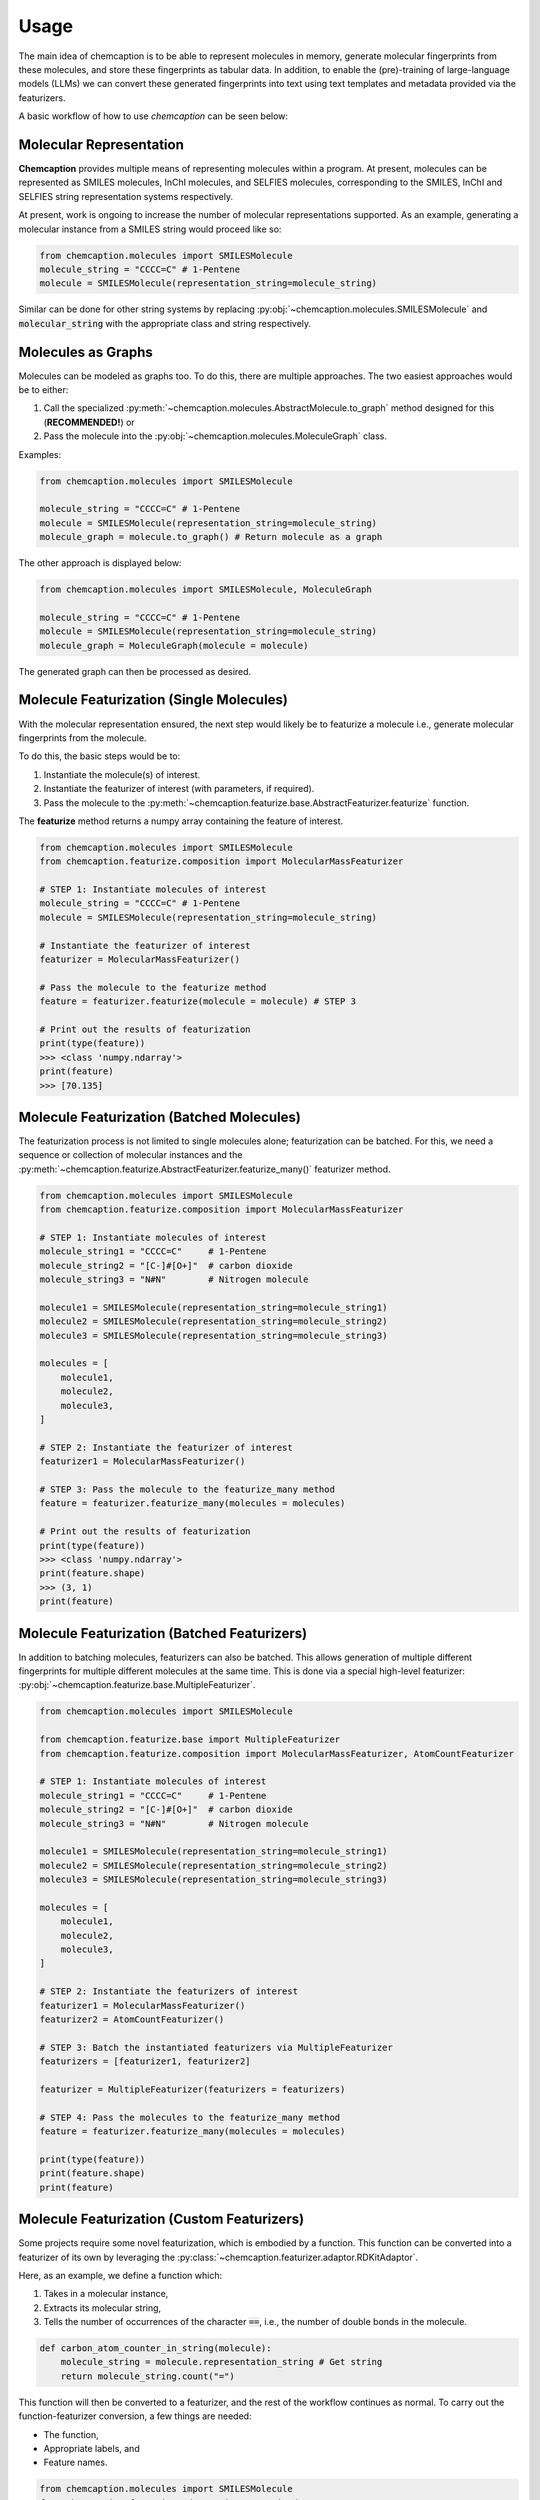 Usage
=====
The main idea of chemcaption is to be able to represent molecules in memory, generate molecular fingerprints from these
molecules, and store these fingerprints as tabular data. 
In addition, to enable the (pre)-training of large-language models (LLMs) we can convert these generated fingerprints into text using text templates and metadata provided via the featurizers.

A basic workflow of how to use *chemcaption* can be seen below:

Molecular Representation
------------------------
**Chemcaption** provides multiple means of representing molecules within a program. At present,
molecules can be represented as SMILES molecules, InChI molecules, and SELFIES molecules,
corresponding to the SMILES, InChI and SELFIES string representation systems respectively.

At present, work is ongoing to increase the number of molecular representations supported. As an example,
generating a molecular instance from a SMILES string would proceed like so:

.. code-block:: python

    from chemcaption.molecules import SMILESMolecule
    molecule_string = "CCCC=C" # 1-Pentene
    molecule = SMILESMolecule(representation_string=molecule_string)
..

Similar can be done for other string systems by replacing :py:obj:`~chemcaption.molecules.SMILESMolecule` and :code:`molecular_string`
with the appropriate class and string respectively.

Molecules as Graphs
-------------------
Molecules can be modeled as graphs too. To do this, there are multiple approaches. The two easiest approaches would be to either:

1. Call the specialized :py:meth:`~chemcaption.molecules.AbstractMolecule.to_graph` method designed for this (**RECOMMENDED!**) or
2. Pass the molecule into the :py:obj:`~chemcaption.molecules.MoleculeGraph` class.

Examples:

.. code-block:: python

    from chemcaption.molecules import SMILESMolecule

    molecule_string = "CCCC=C" # 1-Pentene
    molecule = SMILESMolecule(representation_string=molecule_string)
    molecule_graph = molecule.to_graph() # Return molecule as a graph
..

The other approach is displayed below:

.. code-block:: python

    from chemcaption.molecules import SMILESMolecule, MoleculeGraph

    molecule_string = "CCCC=C" # 1-Pentene
    molecule = SMILESMolecule(representation_string=molecule_string)
    molecule_graph = MoleculeGraph(molecule = molecule)
..

The generated graph can then be processed as desired.


Molecule Featurization (Single Molecules)
-----------------------------------------
With the molecular representation ensured, the next step would likely be to featurize a molecule i.e.,
generate molecular fingerprints from the molecule.

To do this, the basic steps would be to:

1. Instantiate the molecule(s) of interest.
2. Instantiate the featurizer of interest (with parameters, if required).
3. Pass the molecule to the :py:meth:`~chemcaption.featurize.base.AbstractFeaturizer.featurize` function.

The **featurize** method returns a numpy array containing the feature of interest.

.. code-block:: python

    from chemcaption.molecules import SMILESMolecule
    from chemcaption.featurize.composition import MolecularMassFeaturizer

    # STEP 1: Instantiate molecules of interest
    molecule_string = "CCCC=C" # 1-Pentene
    molecule = SMILESMolecule(representation_string=molecule_string)

    # Instantiate the featurizer of interest
    featurizer = MolecularMassFeaturizer()

    # Pass the molecule to the featurize method
    feature = featurizer.featurize(molecule = molecule) # STEP 3

    # Print out the results of featurization
    print(type(feature))
    >>> <class 'numpy.ndarray'>
    print(feature)
    >>> [70.135]
..

Molecule Featurization (Batched Molecules)
------------------------------------------
The featurization process is not limited to single molecules alone; featurization can be batched. 
For this, we need a sequence or collection of molecular instances and the :py:meth:`~chemcaption.featurize.AbstractFeaturizer.featurize_many()` featurizer method.

.. code-block:: python

    from chemcaption.molecules import SMILESMolecule
    from chemcaption.featurize.composition import MolecularMassFeaturizer

    # STEP 1: Instantiate molecules of interest
    molecule_string1 = "CCCC=C"     # 1-Pentene
    molecule_string2 = "[C-]#[O+]"  # carbon dioxide
    molecule_string3 = "N#N"        # Nitrogen molecule

    molecule1 = SMILESMolecule(representation_string=molecule_string1)
    molecule2 = SMILESMolecule(representation_string=molecule_string2)
    molecule3 = SMILESMolecule(representation_string=molecule_string3)

    molecules = [
        molecule1,
        molecule2,
        molecule3,
    ]

    # STEP 2: Instantiate the featurizer of interest
    featurizer1 = MolecularMassFeaturizer()

    # STEP 3: Pass the molecule to the featurize_many method
    feature = featurizer.featurize_many(molecules = molecules)

    # Print out the results of featurization
    print(type(feature))
    >>> <class 'numpy.ndarray'>
    print(feature.shape)
    >>> (3, 1)
    print(feature)
..


Molecule Featurization (Batched Featurizers)
--------------------------------------------
In addition to batching molecules, featurizers can also be batched. This
allows generation of multiple different fingerprints for multiple different molecules at the same time.
This is done via a special high-level featurizer: :py:obj:`~chemcaption.featurize.base.MultipleFeaturizer`.

.. code-block:: python

    from chemcaption.molecules import SMILESMolecule

    from chemcaption.featurize.base import MultipleFeaturizer
    from chemcaption.featurize.composition import MolecularMassFeaturizer, AtomCountFeaturizer

    # STEP 1: Instantiate molecules of interest
    molecule_string1 = "CCCC=C"     # 1-Pentene
    molecule_string2 = "[C-]#[O+]"  # carbon dioxide
    molecule_string3 = "N#N"        # Nitrogen molecule

    molecule1 = SMILESMolecule(representation_string=molecule_string1)
    molecule2 = SMILESMolecule(representation_string=molecule_string2)
    molecule3 = SMILESMolecule(representation_string=molecule_string3)

    molecules = [
        molecule1,
        molecule2,
        molecule3,
    ]

    # STEP 2: Instantiate the featurizers of interest
    featurizer1 = MolecularMassFeaturizer()
    featurizer2 = AtomCountFeaturizer()

    # STEP 3: Batch the instantiated featurizers via MultipleFeaturizer
    featurizers = [featurizer1, featurizer2]

    featurizer = MultipleFeaturizer(featurizers = featurizers)

    # STEP 4: Pass the molecules to the featurize_many method
    feature = featurizer.featurize_many(molecules = molecules)

    print(type(feature))
    print(feature.shape)
    print(feature)
..


Molecule Featurization (Custom Featurizers)
--------------------------------------------
Some projects require some novel featurization, which is embodied by a function.
This function can be converted into a featurizer of its own by leveraging the :py:class:`~chemcaption.featurizer.adaptor.RDKitAdaptor`.

Here, as an example, we define a function which:

1. Takes in a molecular instance,
2. Extracts its molecular string,
3. Tells the number of occurrences of the character :code:`==`, i.e., the number of double bonds in the molecule.

.. code-block:: python

    def carbon_atom_counter_in_string(molecule):
        molecule_string = molecule.representation_string # Get string
        return molecule_string.count("=")
..

This function will then be converted to a featurizer, and the rest of the workflow continues as normal. To carry out the function-featurizer conversion, a few things are needed:

* The function,
* Appropriate labels, and
* Feature names.

.. code-block:: python

    from chemcaption.molecules import SMILESMolecule
    from chemcaption.featurize.adaptor import RDKitAdaptor

    # Convert function to featurizer via RDKitAdaptor
    function_featurizer = RDKitAdaptor(
        rdkit_function=carbon_atom_counter_in_string,
        labels = ["num_carbon_atoms"],
        names = [
            {
                "noun": "number of carbon atoms"
            }
        ]
    )

    # Generate molecule instance
    molecule_string = "N#N"  # Nitrogen molecule
    molecule = SMILESMolecule(representation_string=molecule_string)

    feature = function_featurizer.featurize(molecule = molecule)

    print(type(feature))
    print(feature.shape)
    print(feature)
..


Molecule Featurization (Text)
-----------------------------
The above featurization processes are all valid, with the added functionality of being able to generate the features as
part of text.

Here, for instance, we revisit the example where we convert a function to a featurizer. This time, we generate the
features as text, leveraging the :py:meth:`~chemcaption.featurize.AbstractFeaturizer.text_featurize`  method.

.. code-block:: python

    from chemcaption.molecules import SMILESMolecule
    from chemcaption.featurize.adaptor import RDKitAdaptor

    # Convert function to featurizer via RDKitAdaptor
    function_featurizer = RDKitAdaptor(
        rdkit_function=carbon_atom_counter_in_string,
        labels = ["num_carbon_atoms"],
        names = [
            {
                "noun": "number of carbon atoms"
            }
        ]
    )

    # Generate molecule instance
    molecule_string = "N#N"  # Nitrogen molecule
    molecule = SMILESMolecule(representation_string=molecule_string)

    feature = function_featurizer.text_featurize(molecule = molecule)

    print(type(feature))
    >>> <class 'chemcaption.featurize.text.Prompt'>
    print(feature)
    >>> {'representation': 'N#N', 'representation_type': 'SMILES', 'prompt_template': 'Question: What {VERB} the {PROPERTY_NAME} of the molecule with {REPR_SYSTEM} {REPR_STRING}?', 'completion_template': 'Answer: {COMPLETION}', 'completion': [0], 'completion_names': 'number of carbon atoms', 'completion_labels': ['num_carbon_atoms'], 'constraint': None, 'filled_prompt': 'Question: What is the number of carbon atoms of the molecule with SMILES N#N?', 'filled_completion': 'Answer: 0'}
..

As can be seen, the :py:meth:`~chemcaption.featurize.base.AbstractFeaturizer.text_featurize` method returns a :py:meth:`~chemcaption.featurize.text.Prompt` instance.

Molecular Comparison (Single Featurizer)
--------------------------------------------
One of the driving interests of the **chemcaption** project is to improve on efforts to generate graph data
for applications in chemistry. In **chemcaption**, the answer to this is the :py:obj:`~chemcaption.featurize.base.Comparator` class.

The Comparator class allows the comparison of molecular instances based upon some criteria. Some default
Comparators are implemented in **chemcaption** at the moment. In addition, the Comparator API makes it easy
for any user to define their own Comparator instances.

Utilizing a pre-defined comparator is as simple as:

.. code-block:: python

    from chemcaption.molecules import SMILESMolecule
    from chemcaption.featurize.comparator import AtomCountComparator

    # Convert function to featurizer via RDKitAdaptor
    comparator = AtomCountComparator()

    # Generate molecular instances
    molecule_string1 = "CCCC=C"     # 1-Pentene
    molecule_string2 = "[C-]#[O+]"  # Carbon dioxide
    molecule_string3 = "N#N"        # Nitrogen molecule

    molecule1 = SMILESMolecule(representation_string=molecule_string1) # STEP 1
    molecule2 = SMILESMolecule(representation_string=molecule_string2) # STEP 1
    molecule3 = SMILESMolecule(representation_string=molecule_string3) # STEP 1

    molecules = [
        molecule1,
        molecule2,
        molecule3,
    ]

    feature = comparator.compare(molecules = molecules)

    print(type(feature))
    >>> <class 'numpy.ndarray'>
    print(feature.shape)
    >>> (1, 2)
    print(feature)
    >>> [[0 0]]
..

As can be attested to, calling the Comparator API is just as straightforward as calling the AbstractFeaturizer API;
just replace the call to the **featurize** method with a call to the :py:meth:`~chemcaption.featurize.base.Comparator.compare` method.


Molecular Comparison (Batched Featurizers)
----------------------------------------------------------------
In addition to comparison on one featurizer, comparison can be carried out between molecules over multiple featurizers.

In this case, all that is needed is to pass a collection of featurizers to the more general **Comparator** constructor.

.. code-block:: python

    from chemcaption.molecules import SMILESMolecule

    from chemcaption.featurize.composition import MolecularMassFeaturizer, AtomCountFeaturizer
    from chemcaption.featurize.base import Comparator

    # Instantiate featurizers for comparison purposes
    featurizer1 = MolecularMassFeaturizer()                     # STEP 2
    featurizer2 = AtomCountFeaturizer()                         # STEP 2

    # Collate featurizers
    featurizers = [featurizer1, featurizer2]

    # Convert function to featurizer via RDKitAdaptor
    comparator = Comparator(featurizers = featurizers)

    # Generate molecular instances
    molecule_string1 = "CCCC=C"     # Pentane
    molecule_string2 = "[C-]#[O+]"  # Carbon II Oxide
    molecule_string3 = "N#N"        # Nitrogen molecule

    molecule1 = SMILESMolecule(representation_string=molecule_string1) # STEP 1
    molecule2 = SMILESMolecule(representation_string=molecule_string2) # STEP 1
    molecule3 = SMILESMolecule(representation_string=molecule_string3) # STEP 1

    molecules = [
        molecule1,
        molecule2,
        molecule3,
    ]

    feature = comparator.compare(molecules = molecules)

    print(type(feature))
    >>> <class 'numpy.ndarray'>
    print(feature.shape)
    >>> (1, 2)
    print(feature)
    >>> [[0 0]]
..


Molecular Comparison (Custom Comparators)
------------------------------------------------------
To design a specific comparator, all that is needed is to specify what sort of comparison will be carried out.
This specification is packaged as a function: **comparison_func**. This method takes in three main inputs:

* The featurizer of interest,
* The molecules to be compared, and
* a small float for numerical stability (**OPTIONAL!**).

As an example, we will define here a comparator which checks if a set of molecules have the same values for the
same property.

First, we define our comparison function:

.. code-block:: python

    def comparison_function(featurizer, molecules, epsilon = .1):
        results = featurizer.featurize_many(molecules = molecules).flatten().tolist()
        return np.array(len(set(results)) == 1).reshape(1, -1).astype(int)
..

We then use this function to generate our comparator:

.. code-block:: python

    from chemcaption.featurize.base import Comparator

    class MyComparator(Comparator):
        def __init__(self, featurizers, comparison_func):
            super().__init__(featurizers = featurizers, comparison_func = comparison_func)
..

With the Comparator class defined, we can move on to actually generating the molecules and comparing them. In this
instance, we wish to compare the molecules to see whether or not they have the same:

1. Molecular mass, and
2. Number of atoms

.. code-block:: python

    from chemcaption.molecules import SMILESMolecule

    from chemcaption.featurize.composition import MolecularMassFeaturizer, AtomCountFeaturizer

    # Instantiate featurizers for comparison purposes
    featurizer1 = MolecularMassFeaturizer()                     # STEP 2
    featurizer2 = AtomCountFeaturizer()                         # STEP 2

    # Collate featurizers
    featurizers = [featurizer1, featurizer2]

    #Instantiate comparator instance
    comparator = MyComparator(featurizers = featurizers, comparison_func = comparison_function)

    # Generate molecular instances
    molecule_string1 = "CCCC=C"     # 1-Pentene
    molecule_string2 = "[C-]#[O+]"  # Carbon dioxide
    molecule_string3 = "N#N"        # Nitrogen molecule

    molecule1 = SMILESMolecule(representation_string=molecule_string1) # STEP 1
    molecule2 = SMILESMolecule(representation_string=molecule_string2) # STEP 1
    molecule3 = SMILESMolecule(representation_string=molecule_string3) # STEP 1

    molecules = [
        molecule1,
        molecule2,
        molecule3,
    ]

    # Compare molecules
    feature = comparator.compare(molecules = molecules)

    print(feature.shape)
    >>> (1, 2)
    print(feature)
    >>> [[0 0]]
..


Molecular Comparison (Batched Comparators)
------------------------------------------------------
In addition to the above, and similarly to featurizers, comparators can also be batched.
This allows multiple types of comparisons to be carried out simultaneously.

As an instance, we wish to compare a set of molecules for their number of atoms and their number of valence electrons.
We can do this by leveraging the :py:obj:`~chemcaption.featurize.base.MultipleComparator`:

.. code-block:: python

    from chemcaption.molecules import SMILESMolecule

    from chemcaption.featurize.base import MultipleComparator
    from chemcaption.featurize.comparator import AtomCountComparator, ValenceElectronCountComparator

    # Instantiate comparators for comparison purposes
    comparator1 = AtomCountComparator()
    comparator2 = ValenceElectronCountComparator()

    # Collate comparators
    comparators = [comparator1, comparator2]

    # Instantiate comparator instance
    mega_comparator = MultipleComparator(comparators = comparators)

    # Generate molecular instances
    molecule_string1 = "CCCC=C"     # 1-Pentene
    molecule_string2 = "[C-]#[O+]"  # Carbon dioxide
    molecule_string3 = "N#N"        # Nitrogen molecule

    molecule1 = SMILESMolecule(representation_string=molecule_string1)
    molecule2 = SMILESMolecule(representation_string=molecule_string2)
    molecule3 = SMILESMolecule(representation_string=molecule_string3)

    molecules = [
        molecule1,
        molecule2,
        molecule3,
    ]

    # Compare molecules
    feature = mega_comparator.compare(molecules = molecules)

    print(feature.shape)
    >>> (1, 2)
    print(feature)
    >>> [[0 0]]
..
